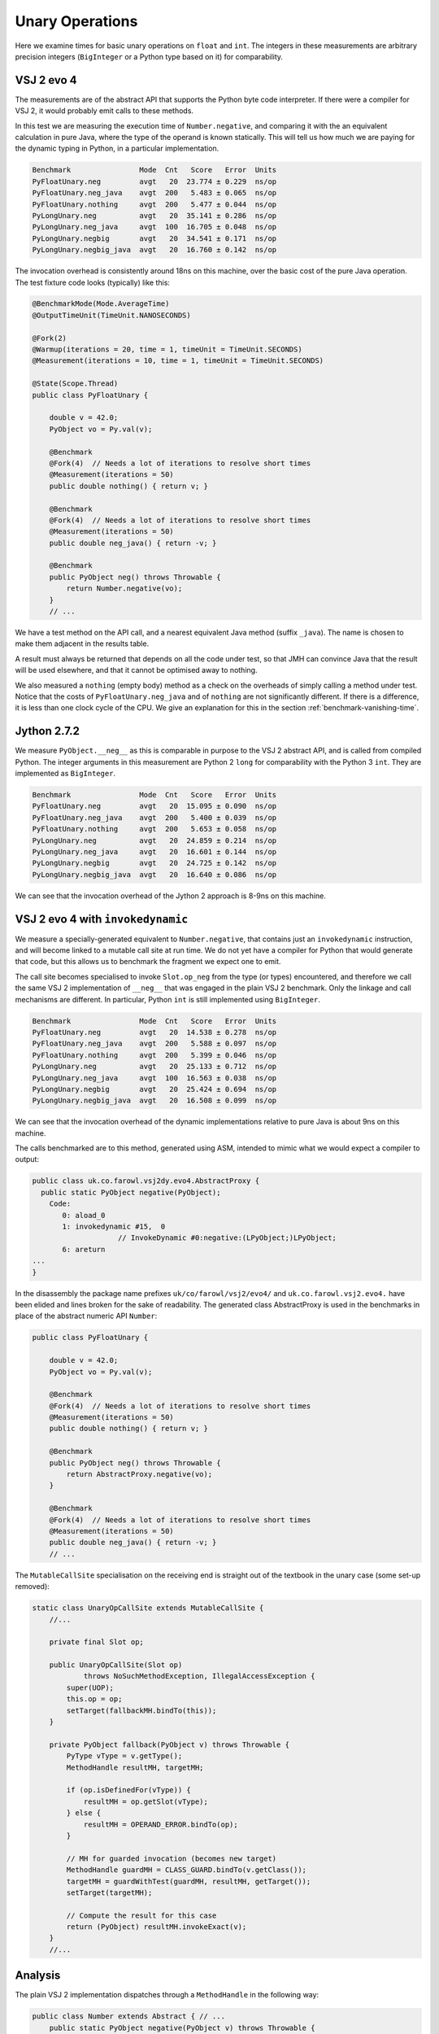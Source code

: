 ..  performance/unary-operations.rst


Unary Operations
################

Here we examine times for basic unary operations on ``float`` and ``int``.
The integers in these measurements are arbitrary precision integers
(``BigInteger`` or a Python type based on it)
for comparability.


VSJ 2 evo 4
***********

The measurements are of the abstract API
that supports the Python byte code interpreter.
If there were a compiler for VSJ 2,
it would probably emit calls to these methods.

In this test we are measuring the execution time of ``Number.negative``,
and comparing it with the an equivalent calculation in pure Java,
where the type of the operand is known statically.
This will tell us how much we are paying for the dynamic typing in Python,
in a particular implementation.

..  code:: none

    Benchmark                Mode  Cnt   Score   Error  Units
    PyFloatUnary.neg         avgt   20  23.774 ± 0.229  ns/op
    PyFloatUnary.neg_java    avgt  200   5.483 ± 0.065  ns/op
    PyFloatUnary.nothing     avgt  200   5.477 ± 0.044  ns/op
    PyLongUnary.neg          avgt   20  35.141 ± 0.286  ns/op
    PyLongUnary.neg_java     avgt  100  16.705 ± 0.048  ns/op
    PyLongUnary.negbig       avgt   20  34.541 ± 0.171  ns/op
    PyLongUnary.negbig_java  avgt   20  16.760 ± 0.142  ns/op

The invocation overhead is consistently around 18ns on this machine,
over the basic cost of the pure Java operation.
The test fixture code looks (typically) like this:

..  code:: java

    @BenchmarkMode(Mode.AverageTime)
    @OutputTimeUnit(TimeUnit.NANOSECONDS)

    @Fork(2)
    @Warmup(iterations = 20, time = 1, timeUnit = TimeUnit.SECONDS)
    @Measurement(iterations = 10, time = 1, timeUnit = TimeUnit.SECONDS)

    @State(Scope.Thread)
    public class PyFloatUnary {

        double v = 42.0;
        PyObject vo = Py.val(v);

        @Benchmark
        @Fork(4)  // Needs a lot of iterations to resolve short times
        @Measurement(iterations = 50)
        public double nothing() { return v; }

        @Benchmark
        @Fork(4)  // Needs a lot of iterations to resolve short times
        @Measurement(iterations = 50)
        public double neg_java() { return -v; }

        @Benchmark
        public PyObject neg() throws Throwable {
            return Number.negative(vo);
        }
        // ...

We have a test method on the API call,
and a nearest equivalent Java method (suffix ``_java``).
The name is chosen to make them adjacent in the results table.

A result must always be returned that depends on all the code under test,
so that JMH can convince Java that the result will be used elsewhere,
and that it cannot be optimised away to nothing.

We also measured a ``nothing`` (empty body) method
as a check on the overheads of simply calling a method under test.
Notice that the costs of ``PyFloatUnary.neg_java`` and of ``nothing``
are not significantly different.
If there is a difference, it is less than one clock cycle of the CPU.
We give an explanation for this in the section
:ref:`benchmark-vanishing-time`.


Jython 2.7.2
************

We measure ``PyObject.__neg__``
as this is comparable in purpose to the VSJ 2 abstract API,
and is called from compiled Python.
The integer arguments in this measurement are Python 2 ``long``
for comparability with the Python 3 ``int``.
They are implemented as ``BigInteger``.

..  code:: none

    Benchmark                Mode  Cnt   Score   Error  Units
    PyFloatUnary.neg         avgt   20  15.095 ± 0.090  ns/op
    PyFloatUnary.neg_java    avgt  200   5.400 ± 0.039  ns/op
    PyFloatUnary.nothing     avgt  200   5.653 ± 0.058  ns/op
    PyLongUnary.neg          avgt   20  24.859 ± 0.214  ns/op
    PyLongUnary.neg_java     avgt   20  16.601 ± 0.144  ns/op
    PyLongUnary.negbig       avgt   20  24.725 ± 0.142  ns/op
    PyLongUnary.negbig_java  avgt   20  16.640 ± 0.086  ns/op

We can see that the invocation overhead of the Jython 2 approach
is 8-9ns on this machine.


VSJ 2 evo 4 with ``invokedynamic``
**********************************

We measure a specially-generated equivalent to ``Number.negative``,
that contains just an ``invokedynamic`` instruction,
and will become linked to a mutable call site at run time.
We do not yet have a compiler for Python that would generate that code,
but this allows us to benchmark the fragment we expect one to emit.

The call site becomes specialised to invoke ``Slot.op_neg``
from the type (or types) encountered,
and therefore we call the same VSJ 2 implementation of ``__neg__``
that was engaged in the plain VSJ 2 benchmark.
Only the linkage and call mechanisms are different.
In particular, Python ``int`` is still implemented using ``BigInteger``.

..  code:: none

    Benchmark                Mode  Cnt   Score   Error  Units
    PyFloatUnary.neg         avgt   20  14.538 ± 0.278  ns/op
    PyFloatUnary.neg_java    avgt  200   5.588 ± 0.097  ns/op
    PyFloatUnary.nothing     avgt  200   5.399 ± 0.046  ns/op
    PyLongUnary.neg          avgt   20  25.133 ± 0.712  ns/op
    PyLongUnary.neg_java     avgt  100  16.563 ± 0.038  ns/op
    PyLongUnary.negbig       avgt   20  25.424 ± 0.694  ns/op
    PyLongUnary.negbig_java  avgt   20  16.508 ± 0.099  ns/op

We can see that the invocation overhead of the dynamic implementations
relative to pure Java is about 9ns on this machine.

The calls benchmarked are to this method, generated using ASM,
intended to mimic what we would expect a compiler to output:

..  code:: none

    public class uk.co.farowl.vsj2dy.evo4.AbstractProxy {
      public static PyObject negative(PyObject);
        Code:
           0: aload_0
           1: invokedynamic #15,  0
                        // InvokeDynamic #0:negative:(LPyObject;)LPyObject;
           6: areturn
    ...
    }

In the disassembly the package name prefixes ``uk/co/farowl/vsj2/evo4/``
and ``uk.co.farowl.vsj2.evo4.``
have been elided and lines broken for the sake of readability.
The generated class AbstractProxy is used in the benchmarks
in place of the abstract numeric API ``Number``:

..  code:: java

    public class PyFloatUnary {

        double v = 42.0;
        PyObject vo = Py.val(v);

        @Benchmark
        @Fork(4)  // Needs a lot of iterations to resolve short times
        @Measurement(iterations = 50)
        public double nothing() { return v; }

        @Benchmark
        public PyObject neg() throws Throwable {
            return AbstractProxy.negative(vo);
        }

        @Benchmark
        @Fork(4)  // Needs a lot of iterations to resolve short times
        @Measurement(iterations = 50)
        public double neg_java() { return -v; }
        // ...


The ``MutableCallSite`` specialisation on the receiving end
is straight out of the textbook in the unary case (some set-up removed):

..  code:: java

    static class UnaryOpCallSite extends MutableCallSite {
        //...

        private final Slot op;

        public UnaryOpCallSite(Slot op)
                throws NoSuchMethodException, IllegalAccessException {
            super(UOP);
            this.op = op;
            setTarget(fallbackMH.bindTo(this));
        }

        private PyObject fallback(PyObject v) throws Throwable {
            PyType vType = v.getType();
            MethodHandle resultMH, targetMH;

            if (op.isDefinedFor(vType)) {
                resultMH = op.getSlot(vType);
            } else {
                resultMH = OPERAND_ERROR.bindTo(op);
            }

            // MH for guarded invocation (becomes new target)
            MethodHandle guardMH = CLASS_GUARD.bindTo(v.getClass());
            targetMH = guardWithTest(guardMH, resultMH, getTarget());
            setTarget(targetMH);

            // Compute the result for this case
            return (PyObject) resultMH.invokeExact(v);
        }
        //...



Analysis
********

The plain VSJ 2 implementation dispatches through a ``MethodHandle``
in the following way:

..  code:: java

    public class Number extends Abstract { // ...
        public static PyObject negative(PyObject v) throws Throwable {
            try {
                return (PyObject) v.getType().op_neg.invokeExact(v);
            } catch (Slot.EmptyException e) {
                throw operandError("unary -", v);
            }
        }
        // ...

..  code:: java

    class PyFloat extends AbstractPyObject { // ...

        private PyObject __neg__() { return new PyFloat(-value); }

The 18ns that this dispatch costs in VSJ 2 on the test machine
is not very much time:
not enough to create frames for the apparent depth of call the stack.
We explain this in terms of in-lining carried out by Java HotSpot.

For example, in the floating-point benchmark,
we should expect ``Number.negative`` to have been in-lined at the call site,
and specialised for ``PyFloat``.
At the same time, the ``PyFloat`` constructor call will have been
in-lined in ``__neg__``.
The residual time probably consists of a guard
(a check that ``vo`` is in fact a ``PyFloat``),
and a call to ``TYPE.op_neg.invokeExact`` on the optimised handle.

In comparison, Jython 2 dispatch consists of a Java virtual method call
to ``PyObject.__neg__``,
overridden by ``PyFloat.__neg__``,
which itself has essentially the same form as in the VSJ 2 implementation.
This dispatch costs only about 8ns,
suggesting that the virtual call is fully in-lined,
after a simple guard on type.

Jython is significantly quicker than plain VSJ 2.
It begins to look as if the called implementation of ``Number.negative``
cannot be in-lined across an ``invokeExact`` call.
Why might this be?

Inlining is not safe here because
Java cannot tell that the handle stored in a ``PyType`` will not change.
We cannot declare it ``final`` in ``PyType`` generally,
since in some types (although not ``int`` or ``float``)
the handle will be re-written
when ``__neg__`` is defined in the called type or an ancestor.
In Python this can happen at any time.

Turning now to VSJ 2 with ``invokedynamic``,
performance recovers to equal that of Jython 2,
suggesting that the JVM is successfully in-lining the method handles
installed by the ``UnaryOpCallSite``.
We apply a class-guard that wraps the ``op_neg`` handle,
but so also must the JVM when it specialises the in-lined call in Jython 2.
The timimgs tell us ours costs no more than in the Jython 2 case.

The call site we implemented in VSJ 2 with ``invokedynamic`` is incorrect.
It assumes no re-definition of ``__neg__`` may occur,
which is true for ``int`` and ``float``,
but not in general.
For types that allow re-assignment (a fact the type object must provide),
and for types that allow object type to be changed,
a different handle should be installed
that always goes via ``op_neg`` in the (current) type object
as in plain VSJ 2.
The difference from plain VSJ 2 is that we get to take advantage of
the short cut for when types are fixed and immutable,
which is the case for many built-in types.


